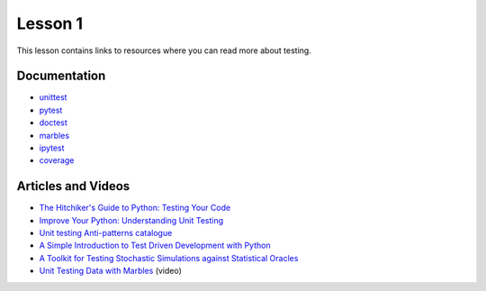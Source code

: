 Lesson 1
========

This lesson contains links to resources where you can read more about
testing.

Documentation
-------------

* `unittest`_
* `pytest`_
* `doctest`_
* `marbles`_
* `ipytest`_
* `coverage`_

.. _unittest: https://docs.python.org/3/library/unittest.html
.. _pytest: https://pytest.org
.. _doctest: https://docs.python.org/3/library/doctest.html
.. _marbles: https://marbles.readthedocs.io
.. _ipytest: https://github.com/chmp/ipytest
.. _coverage: https://coverage.readthedocs.io/en/v4.5.x/

Articles and Videos
-------------------

* `The Hitchiker's Guide to Python: Testing Your Code <hitchhikers>`_
* `Improve Your Python: Understanding Unit Testing <knupp>`_
* `Unit testing Anti-patterns catalogue <anti-patterns>`_
* `A Simple Introduction to Test Driven Development with Python <TDD>`_
* `A Toolkit for Testing Stochastic Simulations against Statistical Oracles <stochastic>`_
* `Unit Testing Data with Marbles <unit testing data>`_ (video)

.. _hitchikers: https://docs.python-guide.org/writing/tests/
.. _knupp: https://jeffknupp.com/blog/2013/12/09/improve-your-python-understanding-unit-testing/
.. _anti-patterns: https://stackoverflow.com/questions/333682/unit-testing-anti-patterns-catalogue
.. _TDD: https://medium.freecodecamp.org/learning-to-test-with-python-997ace2d8abe
.. _stochastic: https://ieeexplore.ieee.org/document/7928000
.. _unit testing data: https://www.youtube.com/watch?v=enlNiRSt9nk
